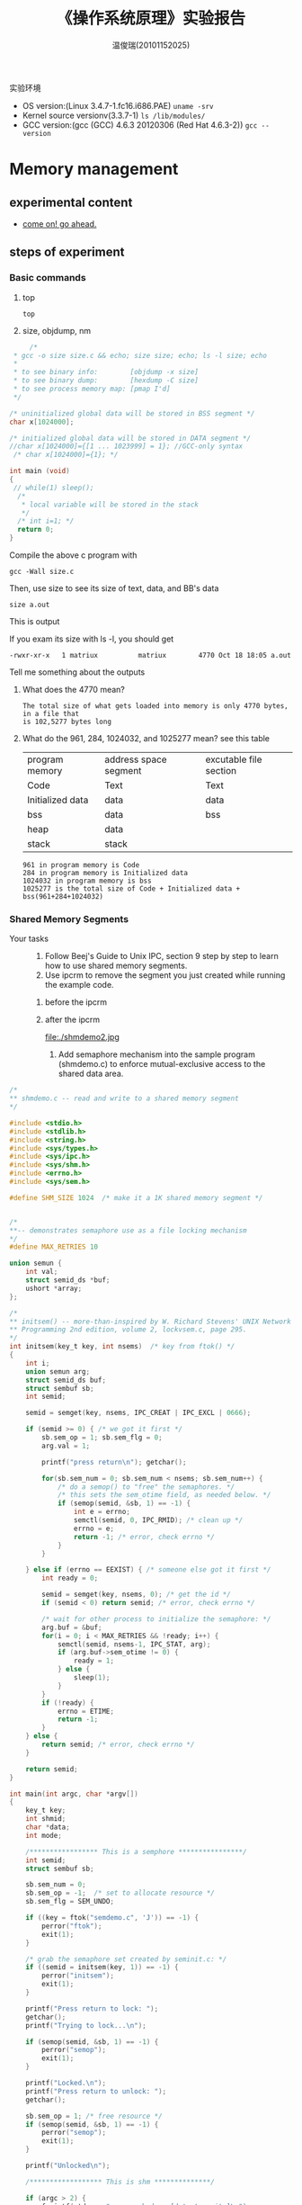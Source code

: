 #+TITLE:    《操作系统原理》实验报告
#+AUTHOR:    温俊瑞(20101152025)
#+EMAIL:     mclyte.rabbit@gmail.com
#+LANGUAGE:  cn
#+OPTIONS:   H:3 num:t toc:nil \n:nil @:t ::t |:t ^:nil -:t f:t *:t <:t
#+OPTIONS:   TeX:t LaTeX:t skip:nil d:nil todo:t pri:nil tags:not-in-toc
#+INFOJS_OPT: view:content toc:nil ltoc:nil mouse:underline buttons:0 path:http://cs3.swfc.edu.cn/org-info-js/org-info.js
#+STYLE:    <link rel="stylesheet" type="text/css" href="http://cs3.swfc.edu.cn/org-info-js/stylesheet.css" />
#+STYLE:    <style>code {font-weight:bold;} body {font-size:10pt;}</style>
#+EXPORT_SELECT_TAGS: export
#+EXPORT_EXCLUDE_TAGS: noexport
#+LINK_UP:   
#+LINK_HOME: 
#+XSLT: 
# (setq org-export-html-use-infojs t)
#+STARTUP:overview
#+TAGS: { 工作(x) 娱乐(y) 杂项(z) }
#+TAGS:{ 编辑器(e) 网络(w) 多媒体(m) 压缩(z) 窗口管理器(c) 系统(s) 终端(t) }
#+TAGS:{ 糟糕(1) 凑合(2) 不错(3) 很好(4) 极品(5) }
#+SEQ_TODO:TODO(T) WAIT(W) | DONE(D!) CANCELED(C@)
#+COLUMNS:%10ITEM %10PRIORITY %15TODO %65TAGS

实验环境
  - OS version:(Linux 3.4.7-1.fc16.i686.PAE) =uname -srv=
  - Kernel source versionv(3.3.7-1) =ls /lib/modules/=
  - GCC version:(gcc (GCC) 4.6.3 20120306 (Red Hat 4.6.3-2)) =gcc --version=

* Memory management
** experimental content
   - [[http://cs2.swfc.edu.cn/~wx672/lecture_notes/os/lab.html#sec-5][come on! go ahead.]]
** steps of experiment
*** Basic commands
    1. top
       : top
    2. size, objdump, nm
#+begin_src c
     /* 
 * gcc -o size size.c && echo; size size; echo; ls -l size; echo
 *
 * to see binary info:        [objdump -x size]
 * to see binary dump:        [hexdump -C size]    
 * to see process memory map: [pmap I'd]
 */

/* uninitialized global data will be stored in BSS segment */
char x[1024000];    

/* initialized global data will be stored in DATA segment */
//char x[1024000]={[1 ... 1023999] = 1}; //GCC-only syntax
 /* char x[1024000]={1}; */

int main (void)
{
 // while(1) sleep();
  /*
   * local variable will be stored in the stack
   */
  /* int i=1; */       
  return 0;
}  
#+end_src

    Compile the above c program with
    : gcc -Wall size.c

    Then, use size to see its size of text, data, and BB's data
    : size a.out

    This is output
    
    [[file:./size1.jpg]]

    If you exam its size with ls -l, you should get
    : -rwxr-xr-x   1 matriux          matriux        4770 Oct 18 18:05 a.out

    Tell me something about the outputs

    1. What does the 4770 mean?
       : The total size of what gets loaded into memory is only 4770 bytes, in a file that
       : is 102,5277 bytes long
       
    2. What do the 961, 284, 1024032, and 1025277 mean?
       see this table
       
       | program memory   | address space segment | excutable file section |
       | Code             | Text                  | Text                   |
       | Initialized data | data                  | data                   |
       | bss              | data                  | bss                    |
       | heap             | data                  |                        |
       | stack            | stack                 |                        |
       
       #+begin_example
       961 in program memory is Code
       284 in program memory is Initialized data
       1024032 in program memory is bss
       1025277 is the total size of Code + Initialized data + bss(961+284+1024032)
       #+end_example
*** Shared Memory Segments
    - Your tasks ::
      1. Follow Beej's Guide to Unix IPC, section 9 step by step to learn how to use
         shared memory segments.
      2. Use ipcrm to remove the segment you just created while running the example code.
	 1. before the ipcrm
     
	    [[file:./shmdemo3.jpg]]
	    
	 2. after the ipcrm
     
	    file:./shmdemo2.jpg
	    
      3. Add semaphore mechanism into the sample program (shmdemo.c) to enforce
         mutual-exclusive access to the shared data area.
	 
#+begin_src c
/*
** shmdemo.c -- read and write to a shared memory segment
*/

#include <stdio.h>
#include <stdlib.h>
#include <string.h>
#include <sys/types.h>
#include <sys/ipc.h>
#include <sys/shm.h>
#include <errno.h>
#include <sys/sem.h>

#define SHM_SIZE 1024  /* make it a 1K shared memory segment */


/*
**-- demonstrates semaphore use as a file locking mechanism
*/
#define MAX_RETRIES 10

union semun {
	int val;
	struct semid_ds *buf;
	ushort *array;
};

/*
** initsem() -- more-than-inspired by W. Richard Stevens' UNIX Network
** Programming 2nd edition, volume 2, lockvsem.c, page 295.
*/
int initsem(key_t key, int nsems)  /* key from ftok() */
{
	int i;
	union semun arg;
	struct semid_ds buf;
	struct sembuf sb;
	int semid;

	semid = semget(key, nsems, IPC_CREAT | IPC_EXCL | 0666);

	if (semid >= 0) { /* we got it first */
		sb.sem_op = 1; sb.sem_flg = 0;
		arg.val = 1;

		printf("press return\n"); getchar();

		for(sb.sem_num = 0; sb.sem_num < nsems; sb.sem_num++) { 
			/* do a semop() to "free" the semaphores. */
			/* this sets the sem_otime field, as needed below. */
			if (semop(semid, &sb, 1) == -1) {
				int e = errno;
				semctl(semid, 0, IPC_RMID); /* clean up */
				errno = e;
				return -1; /* error, check errno */
			}
		}

	} else if (errno == EEXIST) { /* someone else got it first */
		int ready = 0;

		semid = semget(key, nsems, 0); /* get the id */
		if (semid < 0) return semid; /* error, check errno */

		/* wait for other process to initialize the semaphore: */
		arg.buf = &buf;
		for(i = 0; i < MAX_RETRIES && !ready; i++) {
			semctl(semid, nsems-1, IPC_STAT, arg);
			if (arg.buf->sem_otime != 0) {
				ready = 1;
			} else {
				sleep(1);
			}
		}
		if (!ready) {
			errno = ETIME;
			return -1;
		}
	} else {
		return semid; /* error, check errno */
	}

	return semid;
}

int main(int argc, char *argv[])
{
	key_t key;
	int shmid;
	char *data;
	int mode;

    /***************** This is a semphore ****************/
	int semid;
	struct sembuf sb;
	
	sb.sem_num = 0;
	sb.sem_op = -1;  /* set to allocate resource */
	sb.sem_flg = SEM_UNDO;

	if ((key = ftok("semdemo.c", 'J')) == -1) {
		perror("ftok");
		exit(1);
	}

	/* grab the semaphore set created by seminit.c: */
	if ((semid = initsem(key, 1)) == -1) {
		perror("initsem");
		exit(1);
	}

	printf("Press return to lock: ");
	getchar();
	printf("Trying to lock...\n");

	if (semop(semid, &sb, 1) == -1) {
		perror("semop");
		exit(1);
	}

	printf("Locked.\n");
	printf("Press return to unlock: ");
	getchar();

	sb.sem_op = 1; /* free resource */
	if (semop(semid, &sb, 1) == -1) {
		perror("semop");
		exit(1);
	}

	printf("Unlocked\n");

    /****************** This is shm **************/

	if (argc > 2) {
		fprintf(stderr, "usage: shmdemo [data_to_write]\n");
		exit(1);
	}

	/* make the key: */
	if ((key = ftok("shmdemo.c", 'R')) == -1) {
		perror("ftok");
		exit(1);
	}

	/* connect to (and possibly create) the segment: */
	if ((shmid = shmget(key, SHM_SIZE, 0644 | IPC_CREAT)) == -1) {
		perror("shmget");
		exit(1);
	}

	/* attach to the segment to get a pointer to it: */
	data = shmat(shmid, (void *)0, 0);
	if (data == (char *)(-1)) {
		perror("shmat");
		exit(1);
	}

	/* read or modify the segment, based on the command line: */
	if (argc == 2) {
		printf("writing to segment: \"%s\"\n", argv[1]);
		strncpy(data, argv[1], SHM_SIZE);
	} else
		printf("segment contains: \"%s\"\n", data);

	/* detach from the segment: */
	if (shmdt(data) == -1) {
		perror("shmdt");
		exit(1);
	}

	return 0;
}

#+end_src

    There are some pictures of shm_semphore:

    [[file:./shm_sem1.png]]
    [[file:./shm_sem2.png]]
    [[file:./shm_sem3.png]]
    [[file:./shm_sem4.png]]
    
    
*** Memory Mapped Files
    1. Follow Beej's Guide to Unix IPC, section 10 step by step to learn how to use memory
       mapped files.
       [[file:./mmapdemo1.png]]
    2. Write a small program to find out the page size of your Linux PC.
       
         [[file:./mmapdemo2.png]]
	 
	 or this way
	 
#+begin_src c
#include <stdio.h>
int main(void)
{
     int size = getpagesize();
     printf("pagesize is %d Bytes", size);
}
#+end_src
    
    3. Add semaphore mechanism into the sample program (mmapdemo.c) to enforce
       mutual-exclusive access to the shared data area.
#+begin_src c
/*
** mmapdemo.c -- demonstrates memory mapped files lamely.
*/

#include <stdio.h>
#include <stdlib.h>
#include <fcntl.h>
#include <unistd.h>
#include <sys/types.h>
#include <sys/mman.h>
#include <sys/stat.h>
#include <errno.h>
#include <errno.h>
#include <sys/types.h>
#include <sys/ipc.h>
#include <sys/sem.h>

/**************** This is a semphore ***************/

/*
**-- demonstrates semaphore use as a file locking mechanism
*/

#define MAX_RETRIES 10

union semun {
	int val;
	struct semid_ds *buf;
	ushort *array;
};

/*
** initsem() -- more-than-inspired by W. Richard Stevens' UNIX Network
** Programming 2nd edition, volume 2, lockvsem.c, page 295.
*/
int initsem(key_t key, int nsems)  /* key from ftok() */
{
	int i;
	union semun arg;
	struct semid_ds buf;
	struct sembuf sb;
	int semid;

	semid = semget(key, nsems, IPC_CREAT | IPC_EXCL | 0666);

	if (semid >= 0) { /* we got it first */
		sb.sem_op = 1; sb.sem_flg = 0;
		arg.val = 1;

		printf("press return\n"); getchar();

		for(sb.sem_num = 0; sb.sem_num < nsems; sb.sem_num++) { 
			/* do a semop() to "free" the semaphores. */
			/* this sets the sem_otime field, as needed below. */
			if (semop(semid, &sb, 1) == -1) {
				int e = errno;
				semctl(semid, 0, IPC_RMID); /* clean up */
				errno = e;
				return -1; /* error, check errno */
			}
		}

	} else if (errno == EEXIST) { /* someone else got it first */
		int ready = 0;

		semid = semget(key, nsems, 0); /* get the id */
		if (semid < 0) return semid; /* error, check errno */

		/* wait for other process to initialize the semaphore: */
		arg.buf = &buf;
		for(i = 0; i < MAX_RETRIES && !ready; i++) {
			semctl(semid, nsems-1, IPC_STAT, arg);
			if (arg.buf->sem_otime != 0) {
				ready = 1;
			} else {
				sleep(1);
			}
		}
		if (!ready) {
			errno = ETIME;
			return -1;
		}
	} else {
		return semid; /* error, check errno */
	}

	return semid;
}

int main(int argc, char *argv[])
{
	key_t key;
	int semid;
	struct sembuf sb;
	
	sb.sem_num = 0;
	sb.sem_op = -1;  /* set to allocate resource */
	sb.sem_flg = SEM_UNDO;

	if ((key = ftok("semdemo.c", 'J')) == -1) {
		perror("ftok");
		exit(1);
	}

	/* grab the semaphore set created by seminit.c: */
	if ((semid = initsem(key, 1)) == -1) {
		perror("initsem");
		exit(1);
	}

	printf("Press return to lock: ");
	getchar();
	printf("Trying to lock...\n");

	if (semop(semid, &sb, 1) == -1) {
		perror("semop");
		exit(1);
	}

    
	printf("Locked.\n");
	printf("Press return to unlock: ");
	getchar();

	sb.sem_op = 1; /* free resource */
	if (semop(semid, &sb, 1) == -1) {
		perror("semop");
		exit(1);
	}

	printf("Unlocked\n");

    /********************** This is mmap ******************/
	int fd, offset;
	char *data;
	struct stat sbuf;

	if (argc != 2) {
		fprintf(stderr, "usage: mmapdemo offset\n");
		exit(1);
	}

	if ((fd = open("mmapdemo.c", O_RDONLY)) == -1) {
		perror("open");
		exit(1);
	}

	if (stat("mmapdemo.c", &sbuf) == -1) {
		perror("stat");
		exit(1);
	}

	offset = atoi(argv[1]);
	if (offset < 0 || offset > sbuf.st_size-1) {
		fprintf(stderr, "mmapdemo: offset must be in the range 0-%d\n", sbuf.st_size-1);
		exit(1);
	}
	
	if ((data = mmap((caddr_t)0, sbuf.st_size, PROT_READ, MAP_SHARED, fd, 0)) == (caddr_t)(-1)) {
		perror("mmap");
		exit(1);
	}

	printf("byte at offset %d is '%c'\n", offset, data[offset]);

	return 0;

    /***************** end of mmap ***************************/
}

#+end_src

    There are some picture of mmapdemo_new:

    [[file:./mmap_new.png]]
    [[file:./mmap_new1.png]]
    [[file:./mmap_new2.png]]
       
** gains
   : This part is the end of the IPC, and also a comprehensive exercise,
   : i had made a systematic study on IPC, and i find it's fun to exploit
   : and use in different situation; ultimatelly i had finished it, i deem the
   : most significant thing i had learned is how to solve the problem by myself
   : and how to do some google, which is the best teacher bymyside, with full of
   : interests and the best teacher nobody can stop my steps!

